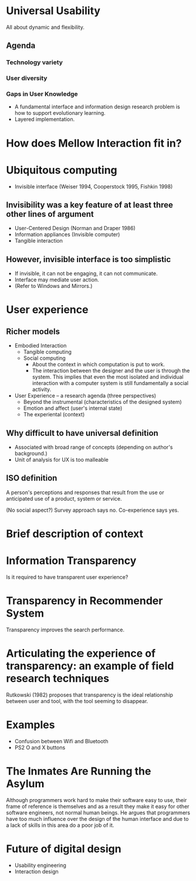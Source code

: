 
* Universal Usability
All about dynamic and flexibility.

** Agenda
*** Technology variety
*** User diversity
*** Gaps in User Knowledge
- A fundamental interface and information design research problem is
  how to support evolutionary learning.
- Layered implementation.


* How does Mellow Interaction fit in?


* Ubiquitous computing
- Invisible interface (Weiser 1994, Cooperstock 1995, Fishkin 1998)

** Invisibility was a key feature of at least three other lines of argument
- User-Centered Design (Norman and Draper 1986)
- Information appliances (Invisible computer)
- Tangible interaction

** However, invisible interface is too simplistic
- If invisible, it can not be engaging, it can not communicate.
- Interface may mediate user action.
- (Refer to Windows and Mirrors.)

* User experience
** Richer models
- Embodied Interaction
  - Tangible computing
  - Social computing
    - About the context in which computation is put to work.
    - The interaction between the designer and the user is through the
      system. This implies that even the most isolated and individual
      interaction with a computer system is still fundamentally a
      social activity.
- User Experience -- a research agenda (three perspectives)
  - Beyond the instrumental (characteristics of the designed system)
  - Emotion and affect (user's internal state)
  - The experiental (context)

** Why difficult to have universal definition
 - Associated with broad range of concepts (depending on author's
   background.)
 - Unit of analysis for UX is too malleable

** ISO definition
A person's perceptions and responses that result from the use or
anticipated use of a product, system or service.

(No social aspect?) Survey approach says no. Co-experience says yes.


* Brief description of context


* Information Transparency
Is it required to have transparent user experience?



* Transparency in Recommender System
Transparency improves the search performance.


* Articulating the experience of transparency: an example of field research techniques
Rutkowski (1982) proposes that transparency is the ideal relationship
between user and tool, with the tool seeming to disappear.


* Examples
- Confusion between Wifi and Bluetooth
- PS2 O and X buttons


* The Inmates Are Running the Asylum
Although programmers work hard to make their software easy to use,
their frame of reference is themselves and as a result they make it
easy for other software engineers, not normal human beings.  He argues
that programmers have too much influence over the design of the human
interface and due to a lack of skills in this area do a poor job of
it.

* Future of digital design
- Usability engineering
- Interaction design
